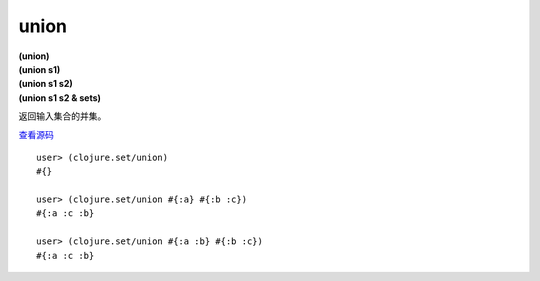 union
===========

| **(union)**
| **(union s1)**
| **(union s1 s2)**
| **(union s1 s2 & sets)**

返回输入集合的并集。

`查看源码 <https://github.com/clojure/clojure/blob/5ca0c1feb7f7260aad257e52f2ddb0d426e2db77/src/clj/clojure/set.clj#L19>`_

::

    user> (clojure.set/union)
    #{}

    user> (clojure.set/union #{:a} #{:b :c})
    #{:a :c :b}

    user> (clojure.set/union #{:a :b} #{:b :c})
    #{:a :c :b}

